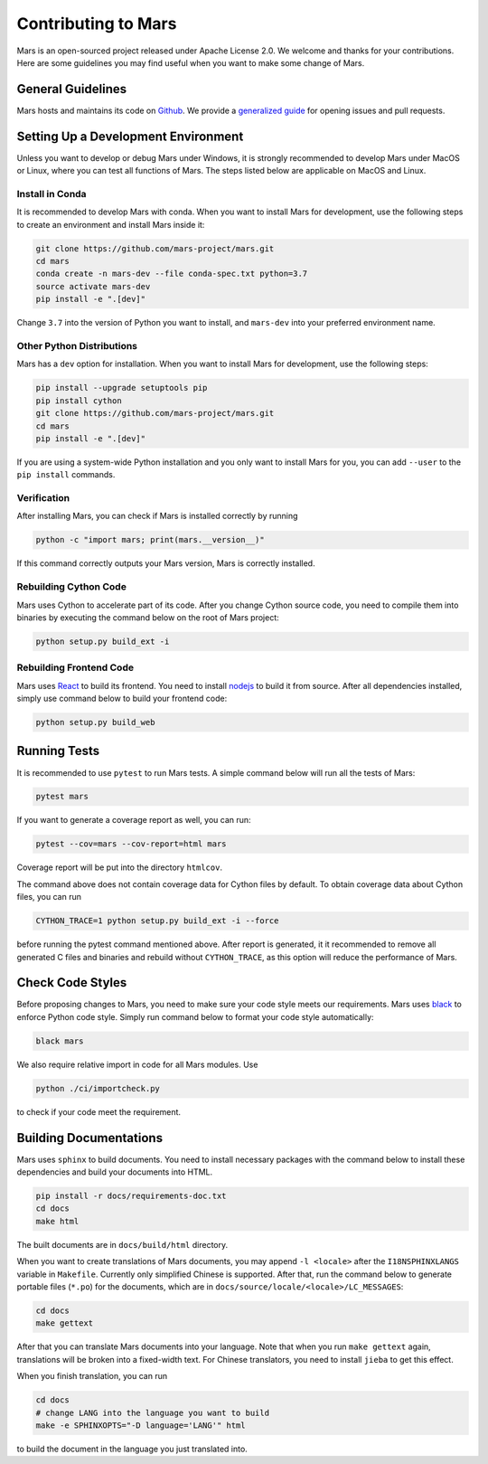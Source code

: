 .. _contributing:

Contributing to Mars
====================

Mars is an open-sourced project released under Apache License 2.0. We welcome
and thanks for your contributions. Here are some guidelines you may find useful
when you want to make some change of Mars.

General Guidelines
------------------
Mars hosts and maintains its code on `Github
<https://github.com/mars-project/mars>`_. We provide a `generalized guide
<https://github.com/mars-project/mars/blob/master/CONTRIBUTING.rst>`_ for
opening issues and pull requests.

Setting Up a Development Environment
------------------------------------
Unless you want to develop or debug Mars under Windows, it is strongly
recommended to develop Mars under MacOS or Linux, where you can test all
functions of Mars. The steps listed below are applicable on MacOS and Linux.

Install in Conda
````````````````
It is recommended to develop Mars with conda. When you want to install Mars for
development, use the following steps to create an environment and install Mars
inside it:

.. code-block:: bash

    git clone https://github.com/mars-project/mars.git
    cd mars
    conda create -n mars-dev --file conda-spec.txt python=3.7
    source activate mars-dev
    pip install -e ".[dev]"

Change ``3.7`` into the version of Python you want to install, and ``mars-dev``
into your preferred environment name.

Other Python Distributions
``````````````````````````
Mars has a ``dev`` option for installation. When you want to install Mars for
development, use the following steps:

.. code-block:: bash

    pip install --upgrade setuptools pip
    pip install cython
    git clone https://github.com/mars-project/mars.git
    cd mars
    pip install -e ".[dev]"

If you are using a system-wide Python installation and you only want to install
Mars for you, you can add ``--user`` to the ``pip install`` commands.

Verification
````````````
After installing Mars, you can check if Mars is installed correctly by running

.. code-block:: bash

    python -c "import mars; print(mars.__version__)"

If this command correctly outputs your Mars version, Mars is correctly
installed.

Rebuilding Cython Code
``````````````````````
Mars uses Cython to accelerate part of its code. After you change Cython source
code, you need to compile them into binaries by executing the command below on
the root of Mars project:

.. code-block:: bash

    python setup.py build_ext -i

Rebuilding Frontend Code
````````````````````````
Mars uses `React <https://reactjs.org>`_ to build its frontend. You need to
install `nodejs <https://nodejs.org>`_ to build it from source. After all
dependencies installed, simply use command below to build your frontend code:

.. code-block:: bash

    python setup.py build_web

Running Tests
-------------
It is recommended to use ``pytest`` to run Mars tests. A simple command below
will run all the tests of Mars:

.. code-block:: bash

    pytest mars

If you want to generate a coverage report as well, you can run:

.. code-block:: bash

    pytest --cov=mars --cov-report=html mars

Coverage report will be put into the directory ``htmlcov``.

The command above does not contain coverage data for Cython files by default.
To obtain coverage data about Cython files, you can run

.. code-block:: bash

    CYTHON_TRACE=1 python setup.py build_ext -i --force

before running the pytest command mentioned above. After report is generated,
it it recommended to remove all generated C files and binaries and rebuild
without ``CYTHON_TRACE``, as this option will reduce the performance of Mars.

Check Code Styles
-----------------
Before proposing changes to Mars, you need to make sure your code style meets
our requirements. Mars uses `black
<https://black.readthedocs.io/en/stable/index.html>`_ to enforce Python code
style.  Simply run command below to format your code style automatically:

.. code-block:: bash

    black mars

We also require relative import in code for all Mars modules. Use

.. code-block:: bash

    python ./ci/importcheck.py

to check if your code meet the requirement.

.. _build_documentation:

Building Documentations
-----------------------
Mars uses ``sphinx`` to build documents. You need to install necessary packages
with the command below to install these dependencies and build your documents
into HTML.

.. code-block:: bash

    pip install -r docs/requirements-doc.txt
    cd docs
    make html

The built documents are in ``docs/build/html`` directory.

When you want to create translations of Mars documents, you may append ``-l
<locale>`` after the ``I18NSPHINXLANGS`` variable in ``Makefile``. Currently
only simplified Chinese is supported. After that, run the command below to
generate portable files (``*.po``) for the documents, which are in
``docs/source/locale/<locale>/LC_MESSAGES``:

.. code-block:: bash

    cd docs
    make gettext

After that you can translate Mars documents into your language. Note that when
you run ``make gettext`` again, translations will be broken into a fixed-width
text. For Chinese translators, you need to install ``jieba`` to get this
effect.

When you finish translation, you can run

.. code-block:: bash

    cd docs
    # change LANG into the language you want to build
    make -e SPHINXOPTS="-D language='LANG'" html

to build the document in the language you just translated into.
